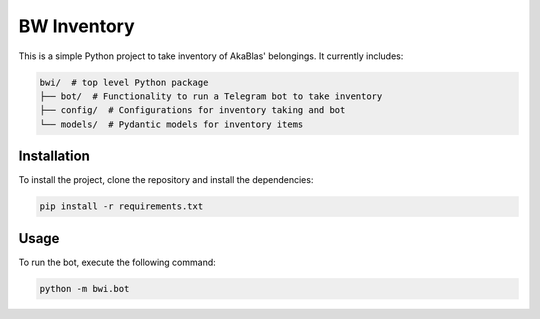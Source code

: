 ===================
BW Inventory
===================

This is a simple Python project to take inventory of AkaBlas' belongings.
It currently includes:

.. code-block:: bash

    bwi/  # top level Python package
    ├── bot/  # Functionality to run a Telegram bot to take inventory
    ├── config/  # Configurations for inventory taking and bot
    └── models/  # Pydantic models for inventory items

Installation
============

To install the project, clone the repository and install the dependencies:

.. code-block:: bash

    pip install -r requirements.txt

Usage
=====
To run the bot, execute the following command:

.. code-block:: bash

    python -m bwi.bot

